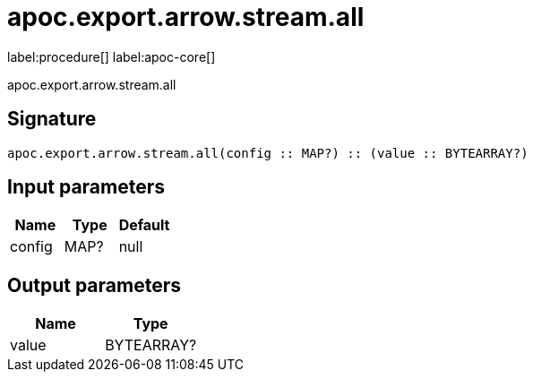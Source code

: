 ////
This file is generated by DocsTest, so don't change it!
////

= apoc.export.arrow.stream.all
:description: This section contains reference documentation for the apoc.export.arrow.stream.all procedure.

label:procedure[] label:apoc-core[]

[.emphasis]
apoc.export.arrow.stream.all

== Signature

[source]
----
apoc.export.arrow.stream.all(config :: MAP?) :: (value :: BYTEARRAY?)
----

== Input parameters
[.procedures, opts=header]
|===
| Name | Type | Default 
|config|MAP?|null
|===

== Output parameters
[.procedures, opts=header]
|===
| Name | Type 
|value|BYTEARRAY?
|===

